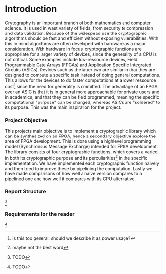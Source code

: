 * Introduction
Crytography is an important branch of both mathematics and computer science. It is used in wast variety of fields, from security to compression and data validation. Because of the widespead use the cryptographic algorithms should be fast and efficient without exposing vulerabilities. With this in mind algorithms are often developed with hardware as a major consideration. With hardware in focus, cryptographic functions are appropriate for a larger variety of devices, since the generality of a CPU is not critical. Some examples include low-ressource devices, Field Programmable Gate Arrays (FPGAs) and Application Specific Integrated Circuits (ASICs). Devices such as the latter two are similar in that they are designed to compute a specific task instead of doing general computations. This allows for the devices to do faster computations at a lower ressource cost\footnote{is this too general, should we describe it as power usage?} since the need for generality is ommitted. The advantage of an FPGA over an ASIC is that it is in general more approachable for private users and in academics, and that they can be field programmed, meaning the specific computational "purpose" can be changed, whereas ASICs are "soldered" to its purpose. This was the main inspiration for the project.

*** Project Objective
This projects main objective is to implement a cryptographic library which can be synthesized on an FPGA, hence a secondary objective explore the area of FPGA development. This is done using a highlevel programming model (Synchronous Message Exchange) intended for FPGA development. The library consists of four cryptographic functions, which covers a varied in both its cryptographic purpose and its perculiarities\footnote{maybe not the best word} in the specific implementation. We have implemented each cryptographic function naively and then tried to improve these by pipelining the computation. Lastly we have made comparisons of how well a naive version compares to a pipelined one and how well it compares with its CPU alternative.

*** Report Structure
\footnote{TODO}

*** Requirements for the reader
\footnote{TODO}
